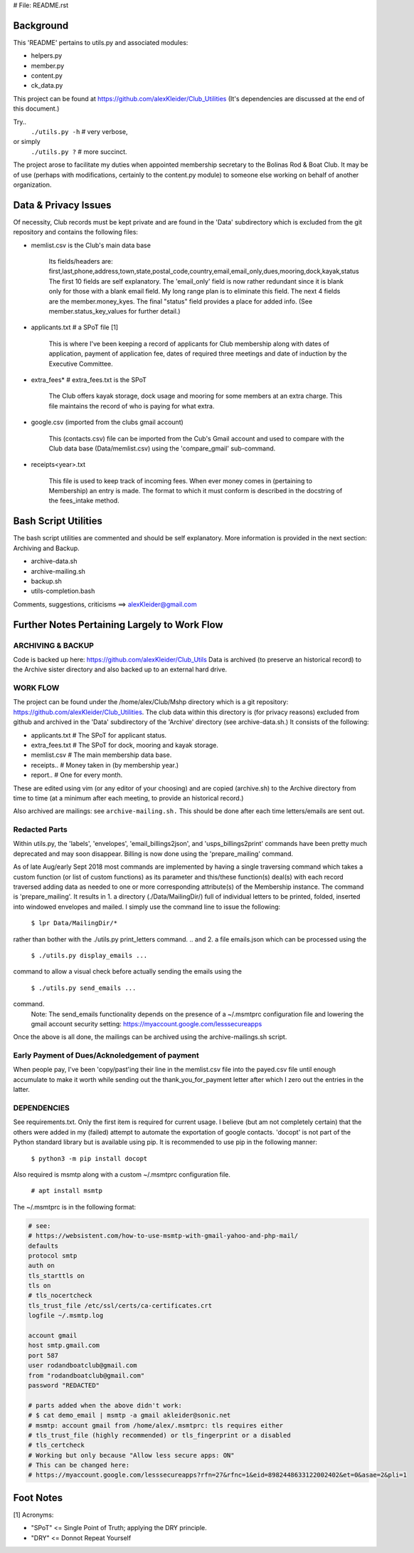 # File: README.rst

==========
Background
==========

This 'README' pertains to utils.py and associated modules:

-   helpers.py

-   member.py

-   content.py

-   ck_data.py

This project can be found at
https://github.com/alexKleider/Club_Utilities
(It's dependencies are discussed at the end of this document.)

Try..
  ``./utils.py -h``  # very verbose,
or simply
  ``./utils.py ?``  # more succinct.

The project arose to facilitate my duties when appointed membership
secretary to the Bolinas Rod & Boat Club.  It may be of use (perhaps
with modifications, certainly to the content.py module) to someone
else working on behalf of another organization.

=====================
Data & Privacy Issues
=====================

Of necessity, Club records must be kept private and are found in the
'Data' subdirectory which is excluded from the git repository and
contains the following files:

- memlist.csv is the Club's main data base

    Its fields/headers are:
    first,last,phone,address,town,state,postal_code,country,email,email_only,dues,mooring,dock,kayak,status
    The first 10 fields are self explanatory.
    The 'email_only' field is now rather redundant since it is blank only
    for those with a blank email field.  My long range plan is to
    eliminate this field.
    The next 4 fields are the member.money_kyes.
    The final "status" field provides a place for added info. (See
    member.status_key_values for further detail.)

- applicants.txt  # a SPoT file  [1]

    This is where I've been keeping a record of applicants for Club
    membership along with dates of application, payment of application
    fee, dates of required three meetings and date of induction by the
    Executive Committee.

- extra_fees*  # extra_fees.txt is the SPoT

    The Club offers kayak storage, dock usage and mooring for some members
    at an extra charge. This file maintains the record of who is paying
    for what extra.

- google.csv (imported from the clubs gmail account)

    This (contacts.csv) file can be imported from the Cub's Gmail account
    and used to compare with the Club data base (Data/memlist.csv) using the
    'compare_gmail' sub-command.

- receipts<year>.txt

    This file is used to keep track of incoming fees. When ever money
    comes in (pertaining to Membership) an entry is made.  The format to
    which it must conform is described in the docstring of the fees_intake
    method.


=====================
Bash Script Utilities
=====================

The bash script utilities are commented and should be self explanatory. 
More information is provided in the next section: Archiving and
Backup.

- archive-data.sh

- archive-mailing.sh

- backup.sh

- utils-completion.bash

Comments, suggestions, criticisms ==> alexKleider@gmail.com


=============================================
Further Notes Pertaining Largely to Work Flow
=============================================

------------------
ARCHIVING & BACKUP
------------------

Code is backed up here: https://github.com/alexKleider/Club_Utils
Data is archived (to preserve an historical record) to the Archive
sister directory and also backed up to an external hard drive.

---------
WORK FLOW
---------

The project can be found under the /home/alex/Club/Mshp directory
which is a git repository: https://github.com/alexKleider/Club_Utilities.
The club data within this directory is (for privacy reasons)
excluded from github and archived in the 'Data' subdirectory of the
'Archive' directory (see archive-data.sh.) It consists of the following:

- applicants.txt  # The SPoT for applicant status.

- extra_fees.txt  # The SPoT for dock, mooring and kayak storage.

- memlist.csv  # The main membership data base.

- receipts..  # Money taken in (by membership year.)

- report..    # One for every month.

These are edited using vim (or any editor of your choosing) and
are copied (archive.sh) to the Archive directory from time to time
(at a minimum after each meeting, to provide an historical record.)

Also archived are mailings: see ``archive-mailing.sh.``  This should be
done after each time letters/emails are sent out.

--------------
Redacted Parts
--------------

Within utils.py, the 'labels', 'envelopes', 'email_billings2json',
and 'usps_billings2print' commands have been pretty much deprecated
and may soon disappear.
Billing is now done using the 'prepare_mailing' command.

As of late Aug/early Sept 2018 most commands are implemented by
having a single traversing command which takes a custom function
(or list of custom functions) as its parameter and this/these
function(s) deal(s) with each record traversed adding data as needed
to one or more corresponding attribute(s) of the Membership instance.
The command is 'prepare_mailing'.
It results in
1. a directory (./Data/MailingDir/) full of individual
letters to be printed, folded, inserted into windowed envelopes and
mailed.  I simply use the command line to issue the following:

  ``$ lpr Data/MailingDir/*``

rather than bother with the ./utils.py print_letters command.
.. and 2. a file emails.json which can be processed using the 

  ``$ ./utils.py display_emails ...``

command to allow a visual check before actually sending the emails
using the 

  ``$ ./utils.py send_emails ...``

command.
    Note: The send_emails functionality depends on the
    presence of a ~/.msmtprc configuration file
    and lowering the gmail account security setting:
    https://myaccount.google.com/lesssecureapps

Once the above is all done, the mailings can be archived using the
archive-mailings.sh script.


-----------------------------------------------
Early Payment of Dues/Acknoledgement of payment
-----------------------------------------------

When people pay, I've been 'copy/past'ing their line in the
memlist.csv file into the payed.csv file until enough accumulate to
make it worth while sending out the thank_you_for_payment letter after
which I zero out the entries in the latter.

------------
DEPENDENCIES
------------

See requirements.txt. Only the first item is required for current
usage.  I believe (but am not completely certain) that the others were
added in my (failed) attempt to automate the exportation of google
contacts.
'docopt' is not part of the Python standard library but is available
using pip.  It is recommended to use pip in the following manner:

    ``$ python3 -m pip install docopt``

Also required is msmtp along with a custom ~/.msmtprc configuration
file.

    ``# apt install msmtp``

The ~/.msmtprc is in the following format:

.. code-block::

    # see:
    # https://websistent.com/how-to-use-msmtp-with-gmail-yahoo-and-php-mail/
    defaults
    protocol smtp
    auth on
    tls_starttls on
    tls on
    # tls_nocertcheck
    tls_trust_file /etc/ssl/certs/ca-certificates.crt
    logfile ~/.msmtp.log

    account gmail
    host smtp.gmail.com
    port 587
    user rodandboatclub@gmail.com
    from "rodandboatclub@gmail.com"
    password "REDACTED"

    # parts added when the above didn't work:
    # $ cat demo_email | msmtp -a gmail akleider@sonic.net
    # msmtp: account gmail from /home/alex/.msmtprc: tls requires either
    # tls_trust_file (highly recommended) or tls_fingerprint or a disabled
    # tls_certcheck
    # Working but only because "Allow less secure apps: ON"
    # This can be changed here:
    # https://myaccount.google.com/lesssecureapps?rfn=27&rfnc=1&eid=8982448633122002402&et=0&asae=2&pli=1

==========
Foot Notes
==========

[1] Acronyms:

- "SPoT" <= Single Point of Truth; applying the DRY principle.

- "DRY" <= Donnot Repeat Yourself
